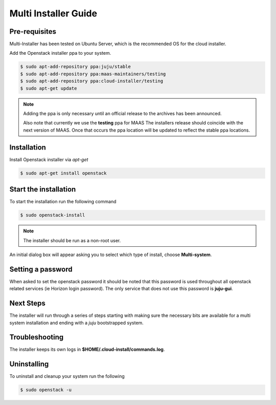 Multi Installer Guide
=====================

Pre-requisites
^^^^^^^^^^^^^^

Multi-Installer has been tested on Ubuntu Server, which is the recommended OS for the cloud installer.

Add the Openstack installer ppa to your system.

.. code::

   $ sudo apt-add-repository ppa:juju/stable
   $ sudo apt-add-repository ppa:maas-maintainers/testing
   $ sudo apt-add-repository ppa:cloud-installer/testing
   $ sudo apt-get update

.. note::

   Adding the ppa is only necessary until an official release to the
   archives has been announced.

   Also note that currently we use the **testing** ppa for MAAS
   The installers release should coincide with the next version
   of MAAS. Once that occurs the ppa location will be updated
   to reflect the stable ppa locations.

Installation
^^^^^^^^^^^^

Install Openstack installer via `apt-get`

.. code::

   $ sudo apt-get install openstack

Start the installation
^^^^^^^^^^^^^^^^^^^^^^

To start the installation run the following command

.. code::

   $ sudo openstack-install

.. note::

   The installer should be run as a non-root user.

An initial dialog box will appear asking you to select which type of
install, choose **Multi-system**.

Setting a password
^^^^^^^^^^^^^^^^^^

When asked to set the openstack password it should be noted that this password is
used throughout all openstack related services (ie Horizon login password). The only
service that does not use this password is **juju-gui**.

Next Steps
^^^^^^^^^^

The installer will run through a series of steps starting with making
sure the necessary bits are available for a multi system installation
and ending with a `juju` bootstrapped system.

Troubleshooting
^^^^^^^^^^^^^^^

The installer keeps its own logs in **$HOME/.cloud-install/commands.log**.

Uninstalling
^^^^^^^^^^^^

To uninstall and cleanup your system run the following

.. code::

    $ sudo openstack -u
